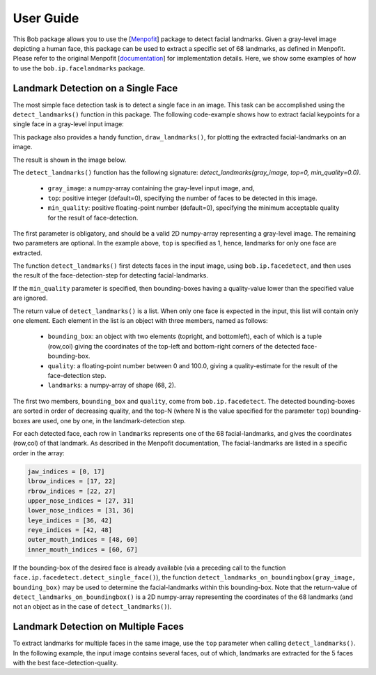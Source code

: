 .. py:currentmodule:: bob.ip.facelandmarks

.. testsetup:: *

   from __future__ import print_function
   import math
   import bob.io.base
   import bob.io.base.test_utils
   import bob.io.image
   import bob.io.video
   import bob.ip.color
   import bob.ip.facedetect
   import bob.ip.facelandmarks
   import bob.ip.facelandmarks.utils

   import pkg_resources
   #lena_file = '/idiap/user/sbhatta/work/git/bob.ip.facelandmarks/data/lena.jpg'
   #multi_file = '/idiap/user/sbhatta/work/git/bob.ip.facelandmarks/data/multiple-faces.jpg'
   lena_file = bob.io.base.test_utils.datafile('lena.jpg', 'bob.ip.facelandmarks')
   multi_file = bob.io.base.test_utils.datafile('multiple-faces.jpg', 'bob.ip.facelandmarks', 'data')
   face_image = bob.io.base.load(lena_file)
   multi_image = bob.io.base.load(multi_file)

=============
 User Guide
=============

This Bob package allows you to use the [Menpofit_] package to detect facial landmarks.
Given a gray-level image depicting a human face, this package can be used to extract a specific set of 68 landmarks,
as defined in Menpofit. Please refer to the original Menpofit [documentation_] for implementation details. 
Here, we show some examples of how to use the ``bob.ip.facelandmarks`` package. 


Landmark Detection on a Single Face
-----------------------------------

The most simple face detection task is to detect a single face in an image.
This task can be accomplished using the ``detect_landmarks()`` function in this package.
The following code-example shows how to extract facial keypoints for a single face in a gray-level input image:

.. doctest::

   >>> face_image = bob.io.base.load('lena.jpg') # doctest: +SKIP
   >>> gray_image = bob.ip.color.rgb_to_gray(face_image)
   >>> key_points = bob.ip.facelandmarks.utils.detect_landmarks(gray_image, 1)
   >>> print(key_points[0].landmarks.shape)
   (68, 2)

   >>> print(key_points[0].bounding_box.topleft)
   (226, 237)

   >>> print(key_points[0].bounding_box.bottomright)
   (394, 376)

This package also provides a handy function, ``draw_landmarks()``, for plotting the extracted facial-landmarks on an image.

.. doctest::

   >>> bob.ip.facelandmarks.utils.draw_landmarks(gray_image, key_points)

The result is shown in the image below.

.. plot:: plot/single_face_lmks.py
   :include-source: False



The ``detect_landmarks()`` function has the following signature: `detect_landmarks(gray_image, top=0, min_quality=0.0)`.

 * ``gray_image``: a numpy-array containing the gray-level input image, and,
 * ``top``: positive integer (default=0), specifying the number of faces to be detected in this image.
 * ``min_quality``: positive floating-point number (default=0), specifying the minimum acceptable quality for the result of face-detection. 

The first parameter is obligatory, and should be a valid 2D numpy-array representing a gray-level image.
The remaining two parameters are optional.
In the example above, ``top`` is specified as 1, hence, landmarks for only one face are extracted.

The function ``detect_landmarks()`` first detects faces in the input image, using ``bob.ip.facedetect``, and then uses the result of the face-detection-step for detecting facial-landmarks. 


If the ``min_quality`` parameter is specified, then bounding-boxes having a quality-value lower than the specified value are ignored.

The return value of ``detect_landmarks()`` is a list. 
When only one face is expected in the input, this list will contain only one element.
Each element in the list is an object with three members, named as follows:

 * ``bounding_box``: an object with two elements (topright, and bottomleft), each of which is a tuple (row,col) giving the coordinates of the top-left and bottom-right corners of the detected face-bounding-box.
 * ``quality``: a floating-point number between 0 and 100.0, giving a quality-estimate for the result of the face-detection step. 
 * ``landmarks``: a numpy-array of shape (68, 2).

The first two members, ``bounding_box`` and ``quality``, come from ``bob.ip.facedetect``.
The detected bounding-boxes are sorted in order of decreasing quality, and the top-N (where N is the value specified for the parameter ``top``) bounding-boxes are used, one by one, in the landmark-detection step.

For each detected face, each row in ``landmarks`` represents one of the 68 facial-landmarks, and gives the coordinates (row,col) of that landmark.
As described in the Menpofit documentation, The facial-landmarks are listed in a specific order in the array:

.. code-block:: python

   jaw_indices = [0, 17]
   lbrow_indices = [17, 22]
   rbrow_indices = [22, 27]
   upper_nose_indices = [27, 31]
   lower_nose_indices = [31, 36]
   leye_indices = [36, 42]
   reye_indices = [42, 48]
   outer_mouth_indices = [48, 60]
   inner_mouth_indices = [60, 67]


If the bounding-box of the desired face is already available (via a preceding call to the function ``face.ip.facedetect.detect_single_face()``), the function ``detect_landmarks_on_boundingbox(gray_image, bounding_box)`` may be used to determine the facial-landmarks within this bounding-box.
Note that the return-value of ``detect_landmarks_on_boundingbox()`` is a 2D numpy-array representing the coordinates of the 68 landmarks (and not an object as in the case of ``detect_landmarks()``). 

.. doctest::
   
   >>> gray_image = bob.ip.color.rgb_to_gray(face_image)
   >>> my_bounding_box, _ = bob.ip.facedetect.detect_single_face(gray_image)
   >>> my_key_points = bob.ip.facelandmarks.utils.detect_landmarks_on_boundingbox(gray_image, my_bounding_box)
   >>> print(my_key_points.shape)
   (68, 2)



Landmark Detection on Multiple Faces
------------------------------------

To extract landmarks for multiple faces in the same image, use the ``top`` parameter when calling ``detect_landmarks()``.
In the following example, the input image contains several faces, out of which, landmarks are extracted for the 5 faces with the best face-detection-quality.

.. doctest::

   >>> multi_image = bob.io.base.load('multiple-faces.jpg') # doctest: +SKIP
   >>> gray_image = bob.ip.color.rgb_to_gray(multi_image)
   >>> key_points = bob.ip.facelandmarks.utils.detect_landmarks(gray_image, top=5)        
   >>> for i in range(5):
   ...   print(key_points[i].bounding_box.topleft) 
   (136, 2243)
   (1480, 2226)
   (1574, 2959)
   (853, 913)
   (107, 3016)


.. _Menpofit: http://www.menpo.org/menpofit/ 

.. _documentation: https://menpofit.readthedocs.io/en/stable/
